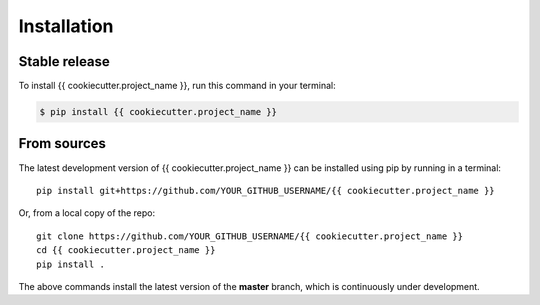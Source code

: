 .. highlight:: shell

.. IMPORTANT: Update this file with your recommended installation instructions,
   As an example, two different installation instructions are shown next.

============
Installation
============

.. The following installation instructions are recommended if the plugin is uploaded to pypi.

Stable release
--------------

To install {{ cookiecutter.project_name }}, run this command in your terminal:

.. code-block:: console

    $ pip install {{ cookiecutter.project_name }}


.. The following installation instructions are recommended if the plugin needs to be installed
   from its sources (e.g. directly from the github repo).

From sources
------------

The latest development version of {{ cookiecutter.project_name }} can be installed using
pip by running in a terminal::

    pip install git+https://github.com/YOUR_GITHUB_USERNAME/{{ cookiecutter.project_name }}

Or, from a local copy of the repo::

    git clone https://github.com/YOUR_GITHUB_USERNAME/{{ cookiecutter.project_name }}
    cd {{ cookiecutter.project_name }}
    pip install .

The above commands install the latest version of the **master** branch,
which is continuously under development.
